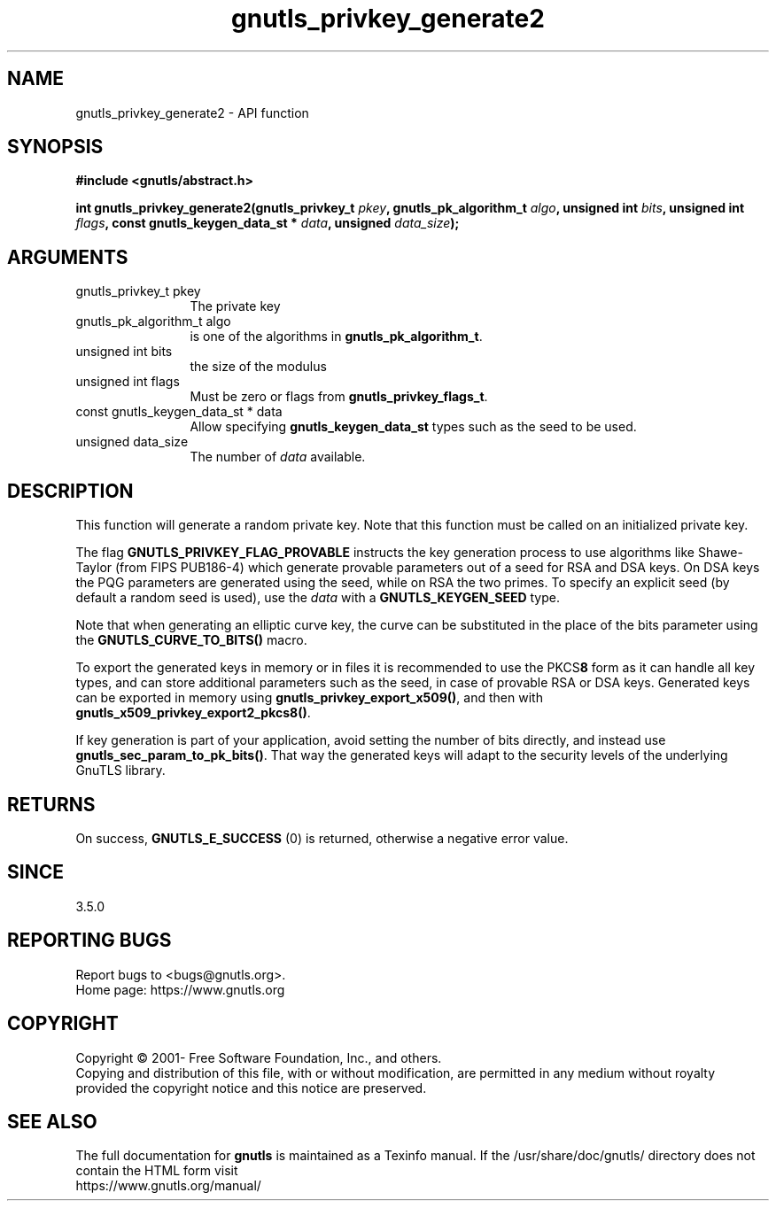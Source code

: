.\" DO NOT MODIFY THIS FILE!  It was generated by gdoc.
.TH "gnutls_privkey_generate2" 3 "3.8.0" "gnutls" "gnutls"
.SH NAME
gnutls_privkey_generate2 \- API function
.SH SYNOPSIS
.B #include <gnutls/abstract.h>
.sp
.BI "int gnutls_privkey_generate2(gnutls_privkey_t " pkey ", gnutls_pk_algorithm_t " algo ", unsigned int " bits ", unsigned int " flags ", const gnutls_keygen_data_st * " data ", unsigned " data_size ");"
.SH ARGUMENTS
.IP "gnutls_privkey_t pkey" 12
The private key
.IP "gnutls_pk_algorithm_t algo" 12
is one of the algorithms in \fBgnutls_pk_algorithm_t\fP.
.IP "unsigned int bits" 12
the size of the modulus
.IP "unsigned int flags" 12
Must be zero or flags from \fBgnutls_privkey_flags_t\fP.
.IP "const gnutls_keygen_data_st * data" 12
Allow specifying \fBgnutls_keygen_data_st\fP types such as the seed to be used.
.IP "unsigned data_size" 12
The number of  \fIdata\fP available.
.SH "DESCRIPTION"
This function will generate a random private key. Note that this
function must be called on an initialized private key.

The flag \fBGNUTLS_PRIVKEY_FLAG_PROVABLE\fP
instructs the key generation process to use algorithms like Shawe\-Taylor
(from FIPS PUB186\-4) which generate provable parameters out of a seed
for RSA and DSA keys. On DSA keys the PQG parameters are generated using the
seed, while on RSA the two primes. To specify an explicit seed
(by default a random seed is used), use the  \fIdata\fP with a \fBGNUTLS_KEYGEN_SEED\fP
type.

Note that when generating an elliptic curve key, the curve
can be substituted in the place of the bits parameter using the
\fBGNUTLS_CURVE_TO_BITS()\fP macro.

To export the generated keys in memory or in files it is recommended to use the
PKCS\fB8\fP form as it can handle all key types, and can store additional parameters
such as the seed, in case of provable RSA or DSA keys.
Generated keys can be exported in memory using \fBgnutls_privkey_export_x509()\fP,
and then with \fBgnutls_x509_privkey_export2_pkcs8()\fP.

If key generation is part of your application, avoid setting the number
of bits directly, and instead use \fBgnutls_sec_param_to_pk_bits()\fP.
That way the generated keys will adapt to the security levels
of the underlying GnuTLS library.
.SH "RETURNS"
On success, \fBGNUTLS_E_SUCCESS\fP (0) is returned, otherwise a
negative error value.
.SH "SINCE"
3.5.0
.SH "REPORTING BUGS"
Report bugs to <bugs@gnutls.org>.
.br
Home page: https://www.gnutls.org

.SH COPYRIGHT
Copyright \(co 2001- Free Software Foundation, Inc., and others.
.br
Copying and distribution of this file, with or without modification,
are permitted in any medium without royalty provided the copyright
notice and this notice are preserved.
.SH "SEE ALSO"
The full documentation for
.B gnutls
is maintained as a Texinfo manual.
If the /usr/share/doc/gnutls/
directory does not contain the HTML form visit
.B
.IP https://www.gnutls.org/manual/
.PP
